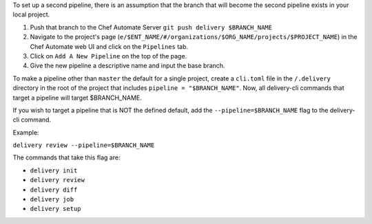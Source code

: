 To set up a second pipeline, there is an assumption that the branch that will become the second pipeline exists in your local project.

#. Push that branch to the Chef Automate Server ``git push delivery $BRANCH_NAME``
#. Navigate to the project's page (``e/$ENT_NAME/#/organizations/$ORG_NAME/projects/$PROJECT_NAME``) in the Chef Automate web UI and click on the ``Pipelines`` tab.
#. Click on ``Add A New Pipeline`` on the top of the page.
#. Give the new pipeline a descriptive name and input the base branch.

To make a pipeline other than ``master`` the default for a single project, create a ``cli.toml`` file in the ``/.delivery`` directory in the root of the project that includes ``pipeline = "$BRANCH_NAME"``. Now, all delivery-cli commands that target a pipeline will target $BRANCH_NAME.

If you wish to target a pipeline that is NOT the defined default, add the ``--pipeline=$BRANCH_NAME`` flag to the delivery-cli command.

Example:

``delivery review --pipeline=$BRANCH_NAME``

The commands that take this flag are:

* ``delivery init``
* ``delivery review``
* ``delivery diff``
* ``delivery job``
* ``delivery setup``
